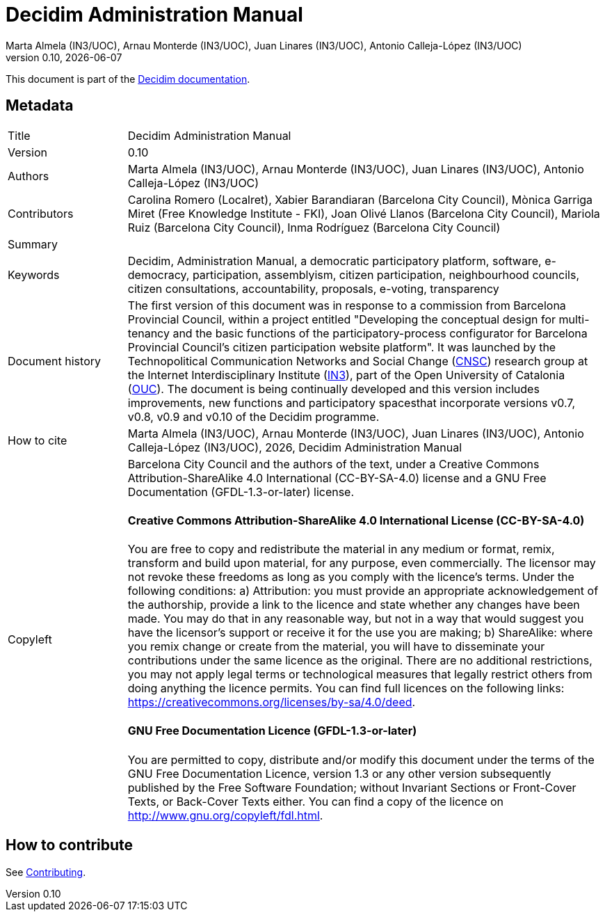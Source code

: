 // tag::metadata[]
:lang: en

// MANDATORY. URL pointing to a Git repository with the source code of the
// document. Something like 'https://github.com/decidim/docs-features'.
:_public_repo_url: https://github.com/decidim/docs-admin-manual

// MANDATORY. Title of the document. In web format, It appears as a heading of
// level 1. In PDF format, it appears in a title page.
:doctitle: Decidim Administration Manual

// OPTIONAL. Subtitle of the document.
:_subtitle:

// MANDATORY. Numeric revision in X.Y.Z format, where X, Y and Z are numbers,
// and Z is optional.
:revnumber: 0.10

// OPTIONAL. Publication date of the revision. When the default value
// ("{docdate}") is used, the current date in format YYYY-MM-DD is automatically
// inserted in this field every time the formatted document (web or PDF) is
// generated. It's also possible to manually write here a fixed date.
:revdate: {docdate}

// MANDATORY. See this field description in file CONTRIBUTING.adoc.
// below.
:authors: Marta Almela (IN3/UOC), Arnau Monterde (IN3/UOC), Juan Linares (IN3/UOC), Antonio Calleja-López (IN3/UOC)

// OPTIONAL. See this field description in file CONTRIBUTING.adoc.
// below.
:_editors:

// OPTIONAL. See this field description in file CONTRIBUTING.adoc.
// below.
:_contributors: Carolina Romero (Localret), Xabier Barandiaran (Barcelona City Council), Mònica Garriga Miret (Free Knowledge Institute - FKI), Joan Olivé Llanos (Barcelona City Council), Mariola Ruiz (Barcelona City Council), Inma Rodríguez (Barcelona City Council)

// OPTIONAL. See this field description in file CONTRIBUTING.adoc.
// below.
:_proofreaders:

// OPTIONAL. See this field description in file CONTRIBUTING.adoc.
// below.
:_participants:

// MANDATORY. Summary of the contents of the document. This would correspond to
// the "abstract" in an academic publication. Do not intercalate empty lines.
:_summary:

// MANDATORY. Comma-separated list of terms to help classifying and searching
// the document. In web format, this terms are integrated as SEO enabling
// metadata. In PDF format, they are shown near the other metadata.
:keywords: Decidim, Administration Manual, a democratic participatory platform, software, e-democracy, participation, assemblyism, citizen participation, neighbourhood councils, citizen consultations, accountability, proposals, e-voting, transparency

// OPTIONAL. Document's history. Do not intercalate empty lines.
:_dochistory: The first version of this document was in response to a commission from Barcelona Provincial Council, within a project entitled "Developing the conceptual design for multi-tenancy and the basic functions of the participatory-process configurator for Barcelona Provincial Council’s citizen participation website platform". It was launched by the Technopolitical Communication Networks and Social Change (http://www.communicationchange.net/ca/[CNSC]) research group at the Internet Interdisciplinary Institute (http://www.uoc.edu/portal/ca/in3/index.html[IN3]), part of the Open University of Catalonia (http://www.uoc.edu/portal/ca/index.html[OUC]). The document is being continually developed and this version includes improvements, new functions and participatory spacesthat incorporate versions v0.7, v0.8, v0.9 and v0.10 of the Decidim programme.

// MANDATORY. When the document is not in its 1.0 release, yet, we can write "WE
// URGE YOU NOT TO CITE THIS YET UNTIL REVISION 1.0" Variables like {doctitle},
// {authors}, {_subtitle}, {revnumber} or {docyear} can be used here.
:_citation: {authors}, {docyear}, {doctitle}

// MANDATORY. Copyright ownership.
:_copyleft: Barcelona City Council and the authors of the text

// MANDATORY. Distribution license.
:_license_1: Creative Commons Attribution-ShareAlike 4.0 International (CC-BY-SA-4.0)

// OPTIONAL. Alternative distribution license.
:_license_2: GNU Free Documentation (GFDL-1.3-or-later)

// end::metadata[]

= {doctitle}

[.lead]
{_subtitle}

[abstract]
{_summary}

This document is part of the https://docs.decidim.org[Decidim documentation].

== Metadata

// tag::metadata-table[]

[cols="20,80"]
|===
| Title                                 | {doctitle}
ifeval::["{_subtitle}" != ""]
| Subtitle                              | {_subtitle}
endif::[]
| Version                               | {revnumber}
ifeval::["{_revdate}" != ""]
| Date                                  | {revdate}
endif::[]
ifeval::["{_editors}" != ""]
| Editors                               | {_editors}
endif::[]
| Authors                               | {authors}
ifeval::["{_contributors}" != ""]
| Contributors                          | {_contributors}
endif::[]
ifeval::["{_proofreaders}" != ""]
| Proofreaders                          | {_proofreaders}
endif::[]
ifeval::["{_participants}" != ""]
| Participants                          | {_participants}
endif::[]
| Summary                               | {_summary}
| Keywords                              | {keywords}
ifeval::["{_dochistory}" != ""]
| Document history                      | {_dochistory}
endif::[]
| How to cite                           | {_citation}
| Copyleft
a| {_copyleft}, under a
ifeval::["{_license_2}" == ""]
{_license_1} license.
endif::[]
ifeval::["{_license_2}" != ""]
{_license_1} license and a {_license_2} license.
endif::[]

[discrete]
==== Creative Commons Attribution-ShareAlike 4.0 International License (CC-BY-SA-4.0)

You are free to copy and redistribute the material in any medium or format, remix, transform and build upon material, for any purpose, even commercially.
The licensor may not revoke these freedoms as long as you comply with the licence's terms.
Under the following conditions: a) Attribution: you must provide an appropriate acknowledgement of the authorship, provide a link to the licence and state whether any changes have been made.
You may do that in any reasonable way, but not in a way that would suggest you have the licensor's support or receive it for the use you are making; b) ShareAlike: where you remix change or create from the material, you will have to disseminate your contributions under the same licence as the original.
There are no additional restrictions, you may not apply legal terms or technological measures that legally restrict others from doing anything the licence permits.
You can find full licences on the following links: https://creativecommons.org/licenses/by-sa/4.0/deed.

[discrete]
==== GNU Free Documentation Licence (GFDL-1.3-or-later)

You are permitted to copy, distribute and/or modify this document under the terms of the GNU Free Documentation Licence, version 1.3 or any other version subsequently published by the Free Software Foundation; without Invariant Sections or Front-Cover Texts, or Back-Cover Texts either.
You can find a copy of the licence on http://www.gnu.org/copyleft/fdl.html.
|===

// end::metadata-table[]

== How to contribute

See link:./CONTRIBUTING.adoc[Contributing].
